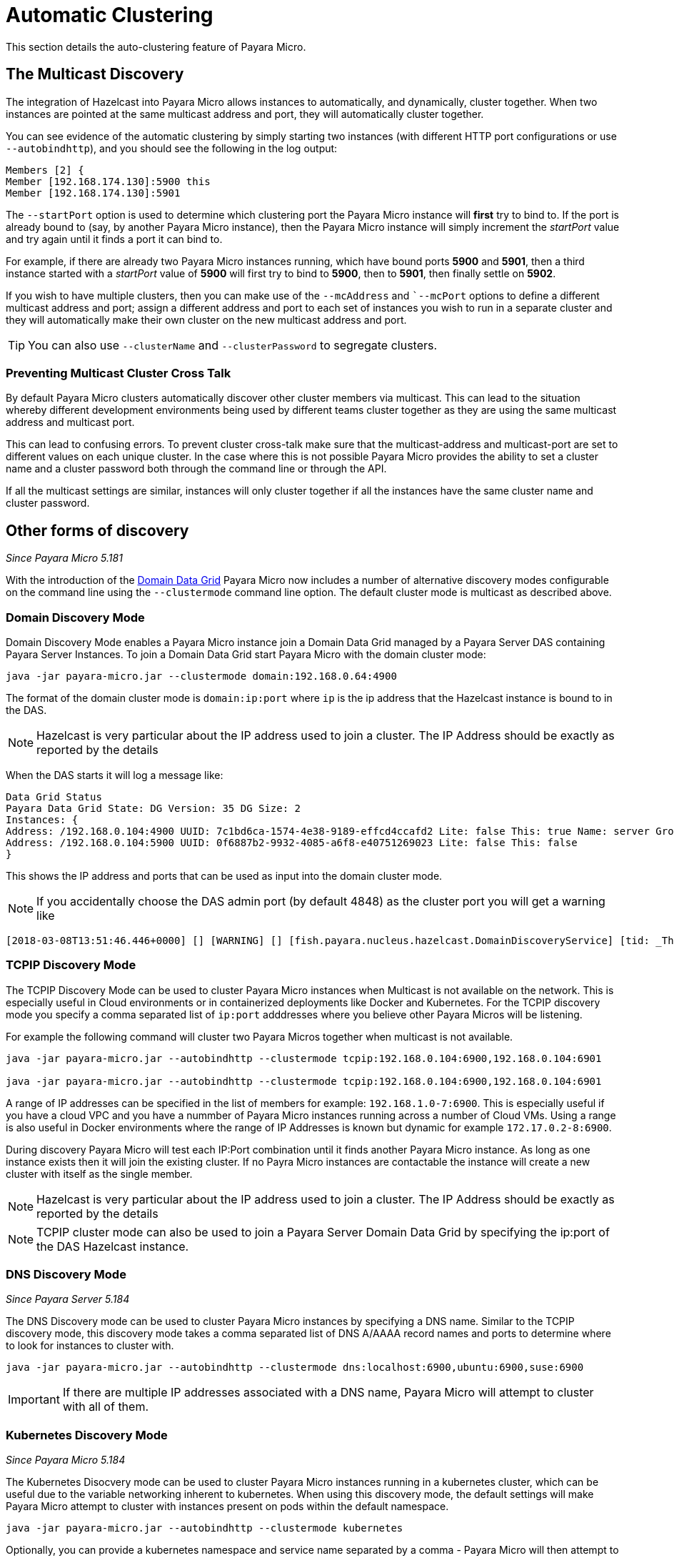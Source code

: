 [[automatic-clustering]]
= Automatic Clustering

This section details the auto-clustering feature of Payara Micro.

[[the-multicast-discovery]]
== The Multicast Discovery

The integration of Hazelcast into Payara Micro allows instances to automatically,
and dynamically, cluster together. When two instances are pointed at the same
multicast address and port, they will automatically cluster together.

You can see evidence of the automatic clustering by simply starting two instances
(with different HTTP port configurations or use `--autobindhttp`), and you should see the following in the
log output:

[source, log]
----
Members [2] {
Member [192.168.174.130]:5900 this
Member [192.168.174.130]:5901
----

The `--startPort` option is used to determine which clustering port the Payara
Micro instance will *first* try to bind to. If the port is already bound to
(say, by another Payara Micro instance), then the Payara Micro instance will
simply increment the _startPort_ value and try again until it finds a port it
can bind to.

For example, if there are already two Payara Micro instances running, which have
bound ports *5900* and *5901*, then a third instance started with a _startPort_
value of *5900* will first try to bind to *5900*, then to *5901*, then finally
settle on *5902*.

If you wish to have multiple clusters, then you can make use of the
`--mcAddress` and ``--mcPort` options to define a different multicast address
and port; assign a different address and port to each set of instances you wish
to run in a separate cluster and they will automatically make their own cluster
on the new multicast address and port.

TIP: You can also use `--clusterName` and `--clusterPassword` to segregate clusters.

[[preventing-cluster-cross-talk]]
=== Preventing Multicast Cluster Cross Talk

By default Payara Micro clusters automatically discover other cluster members
via multicast. This can lead to the situation whereby different development environments
being used by different teams cluster together as they are using the same multicast
address and multicast port.

This can lead to confusing errors. To prevent cluster cross-talk make sure that
the multicast-address and multicast-port are set to different values on each unique
cluster. In the case where this is not possible Payara Micro provides the ability
to set a cluster name and a cluster password both through the command line or
through the API.

If all the multicast settings are similar, instances will only cluster together
if all the instances have the same cluster name and cluster password.

[[other-forms-of-discovery]]
== Other forms of discovery

_Since Payara Micro 5.181_

With the introduction of the link:documentation/payara-server/hazelcast/concept.adoc[Domain Data Grid]
Payara Micro now includes a number of alternative discovery modes configurable on the command line
using the `--clustermode` command line option. The default cluster mode is multicast as described above.

=== Domain Discovery Mode
Domain Discovery Mode enables a Payara Micro instance join a Domain Data Grid managed
by a Payara Server DAS containing Payara Server Instances. To join a Domain Data Grid
start Payara Micro with the domain cluster mode:
[source, shell]
----
java -jar payara-micro.jar --clustermode domain:192.168.0.64:4900
----

The format of the domain cluster mode is `domain:ip:port` where `ip` is the ip address
that the Hazelcast instance is bound to in the DAS.

NOTE: Hazelcast is very particular about the IP address used to join a cluster.
The IP Address should be exactly as reported by the details

When the DAS starts it will log a message like:

[source, log]
----
Data Grid Status
Payara Data Grid State: DG Version: 35 DG Size: 2
Instances: {
Address: /192.168.0.104:4900 UUID: 7c1bd6ca-1574-4e38-9189-effcd4ccafd2 Lite: false This: true Name: server Group: server-config
Address: /192.168.0.104:5900 UUID: 0f6887b2-9932-4085-a6f8-e40751269023 Lite: false This: false
}
----

This shows the IP address and ports that can be used as input into the domain cluster mode.

NOTE: If you accidentally choose the DAS admin port (by default 4848) as the cluster port you will get a warning like

[source,log]
----
[2018-03-08T13:51:46.446+0000] [] [WARNING] [] [fish.payara.nucleus.hazelcast.DomainDiscoveryService] [tid: _ThreadID=1 _ThreadName=main] [timeMillis: 1520517106446] [levelValue: 900] You have specified 4848 as the datagrid domain port however this is the default DAS admin port, the default domain datagrid port is 4900
----

=== TCPIP Discovery Mode
The TCPIP Discovery Mode can be used to cluster Payara Micro instances when Multicast
is not available on the network. This is especially useful in Cloud environments or
in containerized deployments like Docker and Kubernetes. For the TCPIP discovery mode
you specify a comma separated list of `ip:port` adddresses where you believe other Payara Micros will be listening.

For example the following command will cluster two Payara Micros together when multicast is not available.
[source, shell]
----
java -jar payara-micro.jar --autobindhttp --clustermode tcpip:192.168.0.104:6900,192.168.0.104:6901

java -jar payara-micro.jar --autobindhttp --clustermode tcpip:192.168.0.104:6900,192.168.0.104:6901
----

A range of IP addresses can be specified in the list of members for example: `192.168.1.0-7:6900`.
This is especially useful if you have a cloud VPC and you have a nummber of Payara Micro instances
running across a number of Cloud VMs. Using a range is also useful in Docker environments where the
range of IP Addresses is known but dynamic for example `172.17.0.2-8:6900`.

During discovery Payara Micro will test each IP:Port combination until it finds another
Payara Micro instance. As long as one instance exists then it will join the existing cluster.
If no Payra Micro instances are contactable the instance will create a new cluster with itself
as the single member.

NOTE: Hazelcast is very particular about the IP address used to join a cluster.
The IP Address should be exactly as reported by the details

NOTE: TCPIP cluster mode can also be used to join a Payara Server Domain Data Grid
by specifying the ip:port of the DAS Hazelcast instance.

=== DNS Discovery Mode

_Since Payara Server 5.184_

The DNS Discovery mode can be used to cluster Payara Micro instances by specifying a DNS name. Similar to the
TCPIP discovery mode, this discovery mode takes a comma separated list of DNS A/AAAA record names and ports to
determine  where to look for instances to cluster with.

----
java -jar payara-micro.jar --autobindhttp --clustermode dns:localhost:6900,ubuntu:6900,suse:6900
----

IMPORTANT: If there are multiple IP addresses associated with a DNS name, Payara Micro will attempt to cluster
with all of them.

=== Kubernetes Discovery Mode

_Since Payara Micro 5.184_

The Kubernetes Disocvery mode can be used to cluster Payara Micro instances running in a kubernetes cluster,
which can be useful due to the variable networking inherent to kubernetes. When using this discovery mode, the default
settings will make Payara Micro attempt to cluster with instances present on pods within the default namespace.

[source, shell]
----
java -jar payara-micro.jar --autobindhttp --clustermode kubernetes
----

Optionally, you can provide a kubernetes namespace and service name separated by a comma - Payara Micro will then
attempt to cluster with instances present on pods within the specified namespace and service. If using this latter
option, you must provide both a namespace and service name - the options cannot be used individually.

[source, shell]
----
java -jar payara-micro.jar --autobindhttp --clustermode kubernetes:default,service1
----

This clustering is done using the Hazelcast Kubernetes plugin, and so you will need to grant Hazelcast
permission to query the kubernetes master. As per the plugin documentation, you will need to apply the
following permissions using `kubectl apply`:

[source, shell]
----
apiVersion: rbac.authorization.k8s.io/v1
kind: ClusterRoleBinding
metadata:
  name: default-cluster
roleRef:
  apiGroup: rbac.authorization.k8s.io
  kind: ClusterRole
  name: view
subjects:
- kind: ServiceAccount
  name: default
  namespace: default
----

See the original documentation on configuring these permissions
https://github.com/hazelcast/hazelcast-kubernetes#grating-permissions-to-use-kubernetes-api[here], as well as
extra documentation on how to restrict these permissions further
https://github.com/helm/charts/tree/master/stable/hazelcast#configuration[here].

=== Interfaces

If Hazelcast chooses the incorrect IP Address to bind to (for example a docker interface)
the `--interfaces` command line option can be used to force Hazelcast to use the specified
network interface for Hazelcast:
[source, shell]
----
java -jar payara-micro.jar --autobindhttp --clustermode tcpip:192.168.0.104:6900,192.168.0.104:6901 --interfaces 192.168.0.104
----

=== Advanced Discovery Modes
Further Discovery Modes can be configured directly in a hazelcast configuration file
passed to Payara Micro using the `--hzconfigfile` command line option. Review the
Hazelcast documentation to configure Hazelcast using this file.
